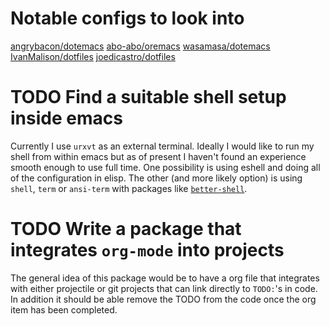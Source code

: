 * Notable configs to look into
  [[https://github.com/angrybacon/dotemacs][angrybacon/dotemacs]]
  [[https://github.com/abo-abo/oremacs][abo-abo/oremacs]]
  [[https://github.com/wasamasa/dotemacs][wasamasa/dotemacs]]
  [[https://github.com/IvanMalison/dotfiles][IvanMalison/dotfiles]]
  [[https://github.com/joedicastro/dotfiles][joedicastro/dotfiles]]

* TODO Find a suitable shell setup inside emacs
  Currently I use =urxvt= as an external terminal. Ideally I would like to run
  my shell from within emacs but as of present I haven't found an experience
  smooth enough to use full time. One possibility is using eshell and doing
  all of the configuration in elisp. The other (and more likely option) is using
  =shell=, =term= or =ansi-term= with packages like [[https://github.com/killdash9/better-shell][=better-shell=]].

* TODO Write a package that integrates =org-mode= into projects
  The general idea of this package would be to have a org file that integrates
  with either projectile or git projects that can link directly to =TODO:='s in 
  code. In addition it should be able remove the TODO from the code once the org
  item has been completed.
